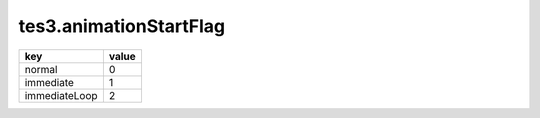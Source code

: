 tes3.animationStartFlag
====================================================================================================

============= =====
key           value
============= =====
normal        0
immediate     1
immediateLoop 2
============= =====
